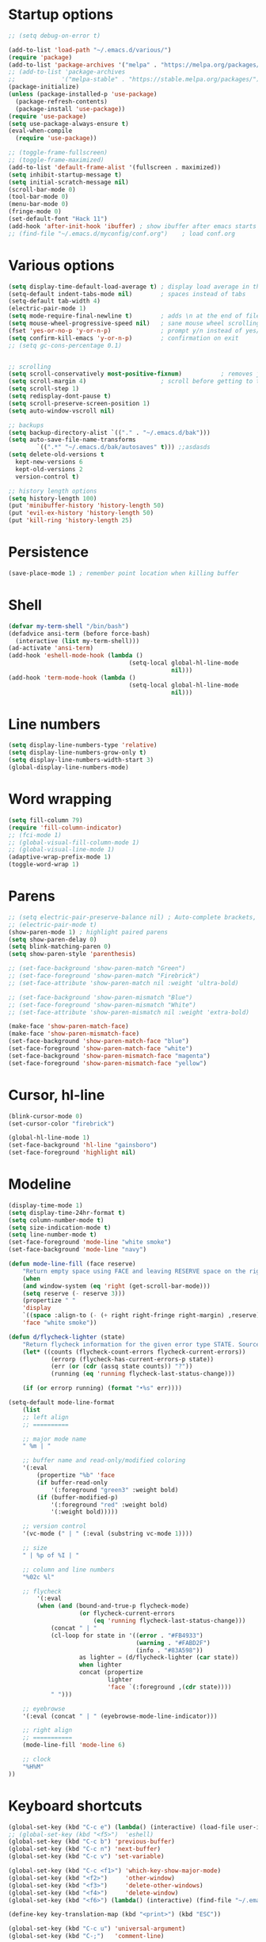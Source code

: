 * Startup options
#+BEGIN_SRC emacs-lisp :tangle yes
  ;; (setq debug-on-error t)

  (add-to-list 'load-path "~/.emacs.d/various/")
  (require 'package)
  (add-to-list 'package-archives '("melpa" . "https://melpa.org/packages/"))
  ;; (add-to-list 'package-archives
  ;;             '("melpa-stable" . "https://stable.melpa.org/packages/") t)
  (package-initialize)
  (unless (package-installed-p 'use-package)
    (package-refresh-contents)
    (package-install 'use-package))
  (require 'use-package)
  (setq use-package-always-ensure t)
  (eval-when-compile
    (require 'use-package))

  ;; (toggle-frame-fullscreen)
  ;; (toggle-frame-maximized)
  (add-to-list 'default-frame-alist '(fullscreen . maximized))
  (setq inhibit-startup-message t)
  (setq initial-scratch-message nil)
  (scroll-bar-mode 0)
  (tool-bar-mode 0)
  (menu-bar-mode 0)
  (fringe-mode 0)
  (set-default-font "Hack 11")
  (add-hook 'after-init-hook 'ibuffer) ; show ibuffer after emacs starts
  ;; (find-file "~/.emacs.d/myconfig/conf.org")    ; load conf.org
#+END_SRC
* Various options
#+begin_src emacs-lisp :tangle yes
  (setq display-time-default-load-average t) ; display load average in the modeline
  (setq-default indent-tabs-mode nil)        ; spaces instead of tabs
  (setq-default tab-width 4)
  (electric-pair-mode 1)
  (setq mode-require-final-newline t)        ; adds \n at the end of file
  (setq mouse-wheel-progressive-speed nil)   ; sane mouse wheel scrolling
  (fset 'yes-or-no-p 'y-or-n-p)              ; prompt y/n instead of yes/no
  (setq confirm-kill-emacs 'y-or-n-p)        ; confirmation on exit
  ;; (setq gc-cons-percentage 0.1)


  ;; scrolling
  (setq scroll-conservatively most-positive-fixnum)           ; removes jumpiness when scrolling
  (setq scroll-margin 4)                     ; scroll before getting to the end of the screen
  (setq scroll-step 1)
  (setq redisplay-dont-pause t)
  (setq scroll-preserve-screen-position 1)
  (setq auto-window-vscroll nil)

  ;; backups
  (setq backup-directory-alist `(("." . "~/.emacs.d/bak")))
  (setq auto-save-file-name-transforms
          `((".*" "~/.emacs.d/bak/autosaves" t))) ;;asdasds
  (setq delete-old-versions t
    kept-new-versions 6
    kept-old-versions 2
    version-control t)

  ;; history length options
  (setq history-length 100)
  (put 'minibuffer-history 'history-length 50)
  (put 'evil-ex-history 'history-length 50)
  (put 'kill-ring 'history-length 25)
#+END_SRC
* Persistence
#+BEGIN_SRC emacs-lisp :tangle yes
  (save-place-mode 1) ; remember point location when killing buffer
#+END_SRC
* Shell
#+BEGIN_SRC emacs-lisp :tangle yes
  (defvar my-term-shell "/bin/bash")
  (defadvice ansi-term (before force-bash)
    (interactive (list my-term-shell)))
  (ad-activate 'ansi-term)
  (add-hook 'eshell-mode-hook (lambda ()
                                    (setq-local global-hl-line-mode
                                                nil)))
  (add-hook 'term-mode-hook (lambda ()
                                    (setq-local global-hl-line-mode
                                                nil)))
#+END_SRC
* Line numbers
#+BEGIN_SRC emacs-lisp :tangle yes
  (setq display-line-numbers-type 'relative)
  (setq display-line-numbers-grow-only t)
  (setq display-line-numbers-width-start 3)
  (global-display-line-numbers-mode)
#+END_SRC
* Word wrapping
#+BEGIN_SRC emacs-lisp :tangle yes
  (setq fill-column 79)
  (require 'fill-column-indicator)
  ;; (fci-mode 1)
  ;; (global-visual-fill-column-mode 1)
  ;; (global-visual-line-mode 1)
  (adaptive-wrap-prefix-mode 1)
  (toggle-word-wrap 1)
#+END_SRC
* Parens
#+BEGIN_SRC emacs-lisp :tangle yes
  ;; (setq electric-pair-preserve-balance nil) ; Auto-complete brackets, etc.
  ;; (electric-pair-mode t)
  (show-paren-mode 1) ; highlight paired parens
  (setq show-paren-delay 0)
  (setq blink-matching-paren 0)
  (setq show-paren-style 'parenthesis)

  ;; (set-face-background 'show-paren-match "Green")
  ;; (set-face-foreground 'show-paren-match "Firebrick")
  ;; (set-face-attribute 'show-paren-match nil :weight 'ultra-bold)
 
  ;; (set-face-background 'show-paren-mismatch "Blue")
  ;; (set-face-foreground 'show-paren-mismatch "White")
  ;; (set-face-attribute 'show-paren-mismatch nil :weight 'extra-bold)
  
  (make-face 'show-paren-match-face)
  (make-face 'show-paren-mismatch-face)
  (set-face-background 'show-paren-match-face "blue")
  (set-face-foreground 'show-paren-match-face "white")
  (set-face-background 'show-paren-mismatch-face "magenta")
  (set-face-foreground 'show-paren-mismatch-face "yellow")
#+END_SRC
* Cursor, hl-line
#+BEGIN_SRC emacs-lisp :tangle yes
  (blink-cursor-mode 0)
  (set-cursor-color "firebrick")

  (global-hl-line-mode 1)
  (set-face-background 'hl-line "gainsboro")
  (set-face-foreground 'highlight nil)
#+END_SRC
* Modeline
#+BEGIN_SRC emacs-lisp :tangle yes
  (display-time-mode 1)
  (setq display-time-24hr-format t)
  (setq column-number-mode t)
  (setq size-indication-mode t)
  (setq line-number-mode t)
  (set-face-foreground 'mode-line "white smoke")
  (set-face-background 'mode-line "navy")
  
  (defun mode-line-fill (face reserve)
      "Return empty space using FACE and leaving RESERVE space on the right."
      (when
      (and window-system (eq 'right (get-scroll-bar-mode)))
      (setq reserve (- reserve 3)))
      (propertize " "
      'display
      `((space :align-to (- (+ right right-fringe right-margin) ,reserve)))
      'face "white smoke"))
  
  (defun d/flycheck-lighter (state)
      "Return flycheck information for the given error type STATE. Source: https://git.io/vQKzv"
      (let* ((counts (flycheck-count-errors flycheck-current-errors))
              (errorp (flycheck-has-current-errors-p state))
              (err (or (cdr (assq state counts)) "?"))
              (running (eq 'running flycheck-last-status-change)))
  
      (if (or errorp running) (format "•%s" err))))
  
  (setq-default mode-line-format
      (list
      ;; left align
      ;; ==========
  
      ;; major mode name
      " %m | "
  
      ;; buffer name and read-only/modified coloring
      '(:eval
          (propertize "%b" 'face
          (if buffer-read-only
              '(:foreground "green3" :weight bold)
          (if (buffer-modified-p)
              '(:foreground "red" :weight bold)
              '(:weight bold)))))
  
      ;; version control
      '(vc-mode (" | " (:eval (substring vc-mode 1))))
      
      ;; size
      " | %p of %I | "
      
      ;; column and line numbers
      "%02c %l"
  
      ;; flycheck
          '(:eval
          (when (and (bound-and-true-p flycheck-mode)
                      (or flycheck-current-errors
                          (eq 'running flycheck-last-status-change)))
              (concat " | "
              (cl-loop for state in '((error . "#FB4933")
                                      (warning . "#FABD2F")
                                      (info . "#83A598"))
                      as lighter = (d/flycheck-lighter (car state))
                      when lighter
                      concat (propertize
                              lighter
                              'face `(:foreground ,(cdr state))))
              " ")))

      ;; eyebrowse
      '(:eval (concat " | " (eyebrowse-mode-line-indicator)))

      ;; right align
      ;; ===========
      (mode-line-fill 'mode-line 6)
  
      ;; clock
      "%H%M"
  ))
#+END_SRC
* Keyboard shortcuts
#+BEGIN_SRC emacs-lisp :tangle yes
  (global-set-key (kbd "C-c e") (lambda() (interactive) (load-file user-init-file)))
  ;; (global-set-key (kbd "<f5>")  'eshell)
  (global-set-key (kbd "C-c b") 'previous-buffer)
  (global-set-key (kbd "C-c n") 'next-buffer)
  (global-set-key (kbd "C-c v") 'set-variable)
  
  (global-set-key (kbd "C-c <f1>") 'which-key-show-major-mode)
  (global-set-key (kbd "<f2>")     'other-window)
  (global-set-key (kbd "<f3>")     'delete-other-windows)
  (global-set-key (kbd "<f4>")     'delete-window)
  (global-set-key (kbd "<f6>") (lambda() (interactive) (find-file "~/.emacs")))
  
  (define-key key-translation-map (kbd "<print>") (kbd "ESC"))
  
  (global-set-key (kbd "C-c u") 'universal-argument)
  (global-set-key (kbd "C-;")   'comment-line)
  
  (global-set-key (kbd "C-x C-b") 'ibuffer)
  
  (global-set-key (kbd "S-C-<left>")  'shrink-window-horizontally)
  (global-set-key (kbd "S-C-<right>") 'enlarge-window-horizontally)
  (global-set-key (kbd "S-C-<down>")  'shrink-window)
  (global-set-key (kbd "S-C-<up>")    'enlarge-window)
  
  (global-set-key (kbd "<f1>")  'helpful-key)
  (global-set-key (kbd "C-h v") 'helpful-variable)
#+END_SRC
* Recentf
#+BEGIN_SRC emacs-lisp :tangle yes
(require 'recentf)
(recentf-mode 1)
(global-set-key (kbd "C-c r") 'recentf-open-files)
#+END_SRC
* C mode
#+BEGIN_SRC emacs-lisp :tangle yes
  (setq c-default-style "java")
#+END_SRC
* IBuffer
#+BEGIN_SRC emacs-lisp :tangle yes
  (defun my/define-projectile-filter-groups ()
    (when (boundp 'projectile-known-projects)
      (setq my/project-filter-groups
          (mapcar
           (lambda (it)
             (let ((name (file-name-nondirectory (directory-file-name it))))
               `(,name (filename . ,(expand-file-name it)))))
           projectile-known-projects))))

  ;; Set up default ibuffer filter groups
  (setq ibuffer-saved-filter-groups
        (list
         (cons "default"
               (append
                (my/define-projectile-filter-groups)
                ;; ... whatever other groups you want, e.g.
                '(("Dired" (mode . dired-mode))
                  ("Org" (mode . org-mode))
                  ("Planner" (or
                              (name . "^\\*Calendar\\*$")
                              (name . "^diary$")
                              (mode . muse-mode)))
                  ("Magit" (name . "^\\magit"))
                  ("Internal" (or 
                                (name . "^\\*.*$")
                                (name . "^\\Treemacs.*$")))
                 )))))
            ;; Enable default groups by default
  (add-hook 'ibuffer-mode-hook
                (lambda ()
                  (ibuffer-switch-to-saved-filter-groups "default")))

  ;; You probably don't want to see empty project groups
  (setq ibuffer-show-empty-filter-groups nil)
#+END_SRC
* Dired
#+BEGIN_SRC emacs-lisp :tangle yes
  (require 'dired+)
  (diredp-toggle-find-file-reuse-dir 1)
#+END_SRC
* Org
#+BEGIN_SRC emacs-lisp :tangle yes
  ;; (setq org-src-fontify-natively t)
  (setq org-startup-indented t)

  ;; smaller #+begin_src font in org-mode
  (set-face-attribute 'org-meta-line nil :height 0.7 :slant 'normal)

  (setq org-export-coding-system 'utf-8)
  (setq org-agenda-files (concat org-directory "/agenda.org"))

  (setq org-default-notes-file (concat org-directory "/capture.org"))
  (setq org-capture-templates
 '(("t" "Todo" entry (file+headline "~/org/todo.org" "Tasks")
        "* TODO %?\n  %i\n")
   ("j" "Journal" entry (file+olp+datetree "~/org/journal.org")
        "* %?\nEntered on %U\n  %i\n")))

  (defadvice org-insert-heading-respect-content
    (after advice-for-org-insert-heading-respect-content activate)
    (evil-append 1))

  (defadvice org-insert-todo-heading-respect-content
    (after advice-for-org-insert-todo-heading-respect-content activate)
    (evil-append 1))
#+END_SRC
* Winner mode 
#+BEGIN_SRC emacs-lisp :tangle yes
  (winner-mode)
#+END_SRC
* =========================
* Evil
** Evil Leader
#+BEGIN_SRC emacs-lisp :tangle yes
  (setq evil-want-keybinding nil) ; on update it said to load it before evil
  (use-package evil-leader
    :config
    (global-evil-leader-mode 1) ; has to be enabled *before* evil-mode loads
    (evil-leader-mode 1)
    (evil-leader/set-leader "<SPC>")
    (evil-leader/set-key
      "TAB" 'my-alternate-buffer 
      "[" 'winner-undo
      "]" 'winner-redo
      "a" 'align-regexp
      "b" 'ibuffer
      "c" 'org-capture
      "d" 'smart-compile
      "e" 'helm-flycheck
      "f" 'helm-find-files
      "g" 'google-this
      "h" 'hydra-help/body
      "i" 'helm-semantic-or-imenu
      "j" 'ace-jump-mode
      "k" 'kill-this-buffer
      "m" 'magit-status
      "n" 'hydra-navigation/body
      "o" 'other-window
      "p" 'helm-projectile
      "r" 'browse-kill-ring
      "s" 'save-buffer
      "u" 'helm-mini
      "q" 'my-open-org-dir-helm
      "t" 'shell-pop
      "v" 'hydra-eyebrowse/body
      "w" 'delete-window
      "z" '(lambda() (interactive) (find-file "~/.emacs.d/myconfig/conf.org"))))
#+END_SRC
** Evil
#+BEGIN_SRC emacs-lisp :tangle yes
  (use-package evil
    :init
    (setq evil-want-integration t)
    :config
    (evil-mode 1)
    (when (require 'evil-collection nil t)
      (evil-collection-init))
    ;; Set emacs mode for these buffers:
    (evil-set-initial-state 'eshell-mode 'emacs)
    (evil-set-initial-state 'term-mode 'emacs)
    (evil-set-initial-state 'ansi-term-mode 'emacs)
    (evil-set-initial-state 'Custom-mode 'emacs)
    (add-hook 'nav-mode-hook 'disable-evil-mode)

    ;; Various qol changes
    ;; (define-key evil-insert-state-map (kbd "RET") 'newline-and-indent)
    (define-key evil-normal-state-map "U" 'undo-tree-redo)
    (define-key evil-normal-state-map "\C-u" 'evil-scroll-up)

    (define-key evil-insert-state-map (kbd "C-j") 'evil-next-visual-line)
    (define-key evil-insert-state-map (kbd "C-k") 'evil-previous-visual-line)

    ;; Make evil-mode up/down operate in screen lines instead of logical line
    (setq evil-respect-visual-line-mode t)
    (define-key evil-motion-state-map "j" 'evil-next-visual-line)
    (define-key evil-motion-state-map "k" 'evil-previous-visual-line)
    ;; Also in visual mode
    (define-key evil-visual-state-map "j" 'evil-next-visual-line)
    (define-key evil-visual-state-map "k" 'evil-previous-visual-line))



  ;; center screen while searching
  (defadvice evil-search-next
    (after advice-for-evil-search-next activate)
    (evil-scroll-line-to-center (line-number-at-pos)))
  (defadvice evil-search-previous
    (after advice-for-evil-search-previous activate)
    (evil-scroll-line-to-center (line-number-at-pos)))
#+END_SRC
** Evil Magit
#+BEGIN_SRC emacs-lisp :tangle yes
  (use-package evil-magit)
#+END_SRC
** Evil Surround
#+BEGIN_SRC emacs-lisp :tangle yes
  (use-package evil-surround
    :ensure t
    :config
    (global-evil-surround-mode 1))
#+END_SRC
** Evil Commentary
#+BEGIN_SRC emacs-lisp :tangle yes
  (use-package evil-commentary
    :config
    (evil-commentary-mode))
  #+END_SRC
** Evil Goggles
Animations for text changes in evil mode.
#+BEGIN_SRC emacs-lisp :tangle yes
  (use-package evil-goggles
    :init
    (setq evil-goggles-duration 0.200) ; default is 0.200
    :config
    (evil-goggles-mode)) 
#+END_SRC
** Evil Org
#+BEGIN_SRC emacs-lisp :tangle yes
  (use-package org-evil)

  (eval-after-load 'org-agenda
  '(progn
    (evil-set-initial-state 'org-agenda-mode 'normal)
    (evil-define-key 'normal org-agenda-mode-map
      (kbd "<RET>") 'org-agenda-switch-to
      (kbd "\t") 'org-agenda-goto

      "q" 'org-agenda-quit
      "r" 'org-agenda-redo
      "S" 'org-save-all-org-buffers
      "gj" 'org-agenda-goto-date
      "gJ" 'org-agenda-clock-goto
      "gm" 'org-agenda-bulk-mark
      "go" 'org-agenda-open-link
      "s" 'org-agenda-schedule
      "+" 'org-agenda-priority-up
      "," 'org-agenda-priority
      "-" 'org-agenda-priority-down
      "y" 'org-agenda-todo-yesterday
      "n" 'org-agenda-add-note
      "t" 'org-agenda-todo
      ":" 'org-agenda-set-tags
      ";" 'org-timer-set-timer
      "I" 'helm-org-task-file-headings
      "i" 'org-agenda-clock-in-avy
      "O" 'org-agenda-clock-out-avy
      "u" 'org-agenda-bulk-unmark
      "x" 'org-agenda-exit
      "j"  'org-agenda-next-line
      "k"  'org-agenda-previous-line
      "vt" 'org-agenda-toggle-time-grid
      "va" 'org-agenda-archives-mode
      "vw" 'org-agenda-week-view
      "vl" 'org-agenda-log-mode
      "vd" 'org-agenda-day-view
      "vc" 'org-agenda-show-clocking-issues
      "g/" 'org-agenda-filter-by-tag
      "o" 'delete-other-windows
      "gh" 'org-agenda-holiday
      "gv" 'org-agenda-view-mode-dispatch
      "f" 'org-agenda-later
      "b" 'org-agenda-earlier
      "c" 'helm-org-capture-templates
      "e" 'org-agenda-set-effort
      "n" nil  ; evil-search-next
      "{" 'org-agenda-manipulate-query-add-re
      "}" 'org-agenda-manipulate-query-subtract-re
      "A" 'org-agenda-toggle-archive-tag
      "." 'org-agenda-goto-today
      "0" 'evil-digit-argument-or-evil-beginning-of-line
      "<" 'org-agenda-filter-by-category
      ">" 'org-agenda-date-prompt
      "F" 'org-agenda-follow-mode
      "D" 'org-agenda-deadline
      "H" 'org-agenda-holidays
      "J" 'org-agenda-next-date-line
      "K" 'org-agenda-previous-date-line
      "L" 'org-agenda-recenter
      "P" 'org-agenda-show-priority
      "R" 'org-agenda-clockreport-mode
      "Z" 'org-agenda-sunrise-sunset
      "T" 'org-agenda-show-tags
      "X" 'org-agenda-clock-cancel
      "[" 'org-agenda-manipulate-query-add
      "g\\" 'org-agenda-filter-by-tag-refine
      "]" 'org-agenda-manipulate-query-subtract)))
#+END_SRC
** Evil Numbers
#+BEGIN_SRC emacs-lisp :tangle yes
(use-package evil-numbers
  :init
  (define-key evil-normal-state-map (kbd "C-a") 'evil-numbers/inc-at-pt)
  (define-key evil-normal-state-map (kbd "C-z") 'evil-numbers/dec-at-pt))
#+END_SRC
** Evil Nerd Commenter #DISABLED
#+BEGIN_SRC emacs-lisp :tangle yes
  ;; (use-package evil-nerd-commenter
  ;;   :config
  ;;   (require 'evil-nerd-commenter)
  ;;   (evilnc-default-hotkeys))
  #+END_SRC
* Hydra
** Hydra
#+BEGIN_SRC emacs-lisp :tangle yes
  (use-package hydra
    :config
    (setq hydra-is-helpful t))
#+END_SRC
** Navigation
#+BEGIN_SRC emacs-lisp :tangle yes
  (defhydra hydra-navigation ()
    "navigation"
    ("j" evil-scroll-down "down")
    ("k" evil-scroll-up "up")
    ("SPC" nil "exit"))
#+END_SRC
** Windows
#+BEGIN_SRC emacs-lisp :tangle yes
  (defhydra hydra-windows ()
    "windows"
    ("w" winner-undo "del" :exit t)
    ("o" other-window "other" :exit t))
#+END_SRC
** Help
#+BEGIN_SRC emacs-lisp :tangle yes
  (defhydra hydra-help ()
    "help"
    ("b" helm-descbinds "helm-descbinds" :exit t)
    ("e" helm-info-emacs "helm-info-emacs" :exit t)
    ("h" helpful-at-point "helpful-at-point" :exit t)
    ("k" describe-keymap "describe keymap" :exit t)
    ("m" helm-describe-modes "helm-describe-modes" :exit t)
    ("v" helpful-variable "describe variable" :exit t))
#+END_SRC
** ibuffer
#+BEGIN_SRC emacs-lisp :tangle yes
  (defhydra hydra-ibuffer-main (:color pink :hint nil)
    "
   ^Navigation^ | ^Mark^        | ^Actions^        | ^View^
  -^----------^-+-^----^--------+-^-------^--------+-^----^-------
    _k_:    ʌ   | _m_: mark     | _D_: delete      | _g_: refresh
   _RET_: visit | _u_: unmark   | _S_: save        | _s_: sort
    _j_:    v   | _*_: specific | _a_: all actions | _/_: filter
  -^----------^-+-^----^--------+-^-------^--------+-^----^-------
  "
    ("j" ibuffer-forward-line)
    ("RET" ibuffer-visit-buffer :color blue)
    ("k" ibuffer-backward-line)
    ("m" ibuffer-mark-forward)
    ("u" ibuffer-unmark-forward)
    ("*" hydra-ibuffer-mark/body :color blue)
    ("D" ibuffer-do-delete)
    ("S" ibuffer-do-save)
    ("a" hydra-ibuffer-action/body :color blue)
    ("g" ibuffer-update)
    ("s" hydra-ibuffer-sort/body :color blue)
    ("/" hydra-ibuffer-filter/body :color blue)
    ("o" ibuffer-visit-buffer-other-window "other window" :color blue)
    ("q" quit-window "quit ibuffer" :color blue)
    ("SPC" nil "toggle hydra" :color blue))
  
  (defhydra hydra-ibuffer-mark (:color teal :columns 5
                                :after-exit (hydra-ibuffer-main/body))
    "Mark"
    ("*" ibuffer-unmark-all "unmark all")
    ("M" ibuffer-mark-by-mode "mode")
    ("m" ibuffer-mark-modified-buffers "modified")
    ("u" ibuffer-mark-unsaved-buffers "unsaved")
    ("s" ibuffer-mark-special-buffers "special")
    ("r" ibuffer-mark-read-only-buffers "read-only")
    ("/" ibuffer-mark-dired-buffers "dired")
    ("e" ibuffer-mark-dissociated-buffers "dissociated")
    ("h" ibuffer-mark-help-buffers "help")
    ("z" ibuffer-mark-compressed-file-buffers "compressed")
    ("b" hydra-ibuffer-main/body "back" :color blue))
  
  (defhydra hydra-ibuffer-action (:color teal :columns 4
                                  :after-exit
                                  (if (eq major-mode 'ibuffer-mode)
                                      (hydra-ibuffer-main/body)))
    "Action"
    ("A" ibuffer-do-view "view")
    ("E" ibuffer-do-eval "eval")
    ("F" ibuffer-do-shell-command-file "shell-command-file")
    ("I" ibuffer-do-query-replace-regexp "query-replace-regexp")
    ("H" ibuffer-do-view-other-frame "view-other-frame")
    ("N" ibuffer-do-shell-command-pipe-replace "shell-cmd-pipe-replace")
    ("M" ibuffer-do-toggle-modified "toggle-modified")
    ("O" ibuffer-do-occur "occur")
    ("P" ibuffer-do-print "print")
    ("Q" ibuffer-do-query-replace "query-replace")
    ("R" ibuffer-do-rename-uniquely "rename-uniquely")
    ("T" ibuffer-do-toggle-read-only "toggle-read-only")
    ("U" ibuffer-do-replace-regexp "replace-regexp")
    ("V" ibuffer-do-revert "revert")
    ("W" ibuffer-do-view-and-eval "view-and-eval")
    ("X" ibuffer-do-shell-command-pipe "shell-command-pipe")
    ("b" nil "back"))
  
  (defhydra hydra-ibuffer-sort (:color amaranth :columns 3)
    "Sort"
    ("i" ibuffer-invert-sorting "invert")
    ("a" ibuffer-do-sort-by-alphabetic "alphabetic")
    ("v" ibuffer-do-sort-by-recency "recently used")
    ("s" ibuffer-do-sort-by-size "size")
    ("f" ibuffer-do-sort-by-filename/process "filename")
    ("m" ibuffer-do-sort-by-major-mode "mode")
    ("b" hydra-ibuffer-main/body "back" :color blue))
  
  (defhydra hydra-ibuffer-filter (:color amaranth :columns 4)
    "Filter"
    ("m" ibuffer-filter-by-used-mode "mode")
    ("M" ibuffer-filter-by-derived-mode "derived mode")
    ("n" ibuffer-filter-by-name "name")
    ("c" ibuffer-filter-by-content "content")
    ("e" ibuffer-filter-by-predicate "predicate")
    ("f" ibuffer-filter-by-filename "filename")
    (">" ibuffer-filter-by-size-gt "size")
    ("<" ibuffer-filter-by-size-lt "size")
    ("/" ibuffer-filter-disable "disable")
    ("b" hydra-ibuffer-main/body "back" :color blue))
#+END_SRC
** Magit
#+BEGIN_SRC emacs-lisp :tangle yes
  (defhydra hydra-magit (:color blue :columns 8)
    "Magit"
    ("s" magit-status "status")
    ("c" magit-checkout "checkout")
    ("m" magit-merge "merge")
    ("l" magit-log "log")
    ("!" magit-git-command "command")
    ("$" magit-process "process")
    ("g" hydra-git-gutter/body "git gutter"))
#+END_SRC
** Git gutter
#+BEGIN_SRC emacs-lisp :tangle yes
  (defhydra hydra-git-gutter()
    "git-gutter"
    ("j" git-gutter:next-hunk)
    ("k" git-gutter:previous-hunk)
    ("SPC" nil "exit"))
#+END_SRC
** Org timer
#+BEGIN_SRC emacs-lisp :tangle yes
  (bind-key "C-c w" 'hydra-org-clock/body)
  (defhydra hydra-org-clock (:color blue :hint nil)
     "
  ^Clock:^ ^In/out^     ^Edit^   ^Summary^    | ^Timers:^ ^Run^           ^Insert
  -^-^-----^-^----------^-^------^-^----------|--^-^------^-^-------------^------
  (_?_)    _i_n         _e_dit   _g_oto entry | (_z_)     _r_elative      ti_m_e
   ^ ^     _c_ontinue   _q_uit   _d_isplay    |  ^ ^      cou_n_tdown     i_t_em
   ^ ^     _o_ut        ^ ^      _r_eport     |  ^ ^      _p_ause toggle
   ^ ^     ^ ^          ^ ^      ^ ^          |  ^ ^      _s_top
  "
     ("i" org-clock-in)
     ("c" org-clock-in-last)
     ("o" org-clock-out)
   
     ("e" org-clock-modify-effort-estimate)
     ("q" org-clock-cancel)

     ("g" org-clock-goto)
     ("d" org-clock-display)
     ("r" org-clock-report)
     ("?" (org-info "Clocking commands"))

    ("r" org-timer-start)
    ("n" org-timer-set-timer)
    ("p" org-timer-pause-or-continue)
    ("s" org-timer-stop)

    ("m" org-timer)
    ("t" org-timer-item)
    ("z" (org-info "Timers")))
#+END_SRC
** Org agenda
#+BEGIN_SRC emacs-lisp :tangle yes
  (bind-key "C-c q" 'hydra-org-agenda/body)
  ;; Hydra for org agenda (graciously taken from Spacemacs)
  (defhydra hydra-org-agenda (:pre (setq which-key-inhibit t)
                                   :post (setq which-key-inhibit nil)
                                   :hint none)
    "
  Org agenda (_q_uit)

  ^Clock^      ^Visit entry^              ^Date^             ^Other^
  ^-----^----  ^-----------^------------  ^----^-----------  ^-----^---------
  _ci_ in      _SPC_ in other window      _ds_ schedule      _gr_ reload
  _co_ out     _TAB_ & go to location     _dd_ set deadline  _._  go to today
  _cq_ cancel  _RET_ & del other windows  _dt_ timestamp     _gd_ go to date
  _cj_ jump    _o_   link                 _+_  do later      ^^
  ^^           ^^                         _-_  do earlier    ^^
  ^^           ^^                         ^^                 ^^
  ^View^          ^Filter^                 ^Headline^         ^Toggle mode^
  ^----^--------  ^------^---------------  ^--------^-------  ^-----------^----
  _vd_ day        _ft_ by tag              _ht_ set status    _tf_ follow
  _vw_ week       _fr_ refine by tag       _hk_ kill          _tl_ log
  _vt_ fortnight  _fc_ by category         _hr_ refile        _ta_ archive trees
  _vm_ month      _fh_ by top headline     _hA_ archive       _tA_ archive files
  _vy_ year       _fx_ by regexp           _h:_ set tags      _tr_ clock report
  _vn_ next span  _fd_ delete all filters  _hp_ set priority  _td_ diaries
  _vp_ prev span  ^^                       ^^                 ^^
  _vr_ reset      ^^                       ^^                 ^^
  ^^              ^^                       ^^                 ^^
  "
    ;; Entry
    ("hA" org-agenda-archive-default)
    ("hk" org-agenda-kill)
    ("hp" org-agenda-priority)
    ("hr" org-agenda-refile)
    ("h:" org-agenda-set-tags)
    ("ht" org-agenda-todo)
    ;; Visit entry
    ("o"   link-hint-open-link :exit t)
    ("<tab>" org-agenda-goto :exit t)
    ("TAB" org-agenda-goto :exit t)
    ("SPC" org-agenda-show-and-scroll-up)
    ("RET" org-agenda-switch-to :exit t)
    ;; Date
    ("dt" org-agenda-date-prompt)
    ("dd" org-agenda-deadline)
    ("+" org-agenda-do-date-later)
    ("-" org-agenda-do-date-earlier)
    ("ds" org-agenda-schedule)
    ;; View
    ("vd" org-agenda-day-view)
    ("vw" org-agenda-week-view)
    ("vt" org-agenda-fortnight-view)
    ("vm" org-agenda-month-view)
    ("vy" org-agenda-year-view)
    ("vn" org-agenda-later)
    ("vp" org-agenda-earlier)
    ("vr" org-agenda-reset-view)
    ;; Toggle mode
    ("ta" org-agenda-archives-mode)
    ("tA" (org-agenda-archives-mode 'files))
    ("tr" org-agenda-clockreport-mode)
    ("tf" org-agenda-follow-mode)
    ("tl" org-agenda-log-mode)
    ("td" org-agenda-toggle-diary)
    ;; Filter
    ("fc" org-agenda-filter-by-category)
    ("fx" org-agenda-filter-by-regexp)
    ("ft" org-agenda-filter-by-tag)
    ("fr" org-agenda-filter-by-tag-refine)
    ("fh" org-agenda-filter-by-top-headline)
    ("fd" org-agenda-filter-remove-all)
    ;; Clock
    ("cq" org-agenda-clock-cancel)
    ("cj" org-agenda-clock-goto :exit t)
    ("ci" org-agenda-clock-in :exit t)
    ("co" org-agenda-clock-out)
    ;; Other
    ("q" nil :exit t)
    ("gd" org-agenda-goto-date)
    ("." org-agenda-goto-today)
    ("gr" org-agenda-redo))
#+END_SRC
** Eyebrowse
#+BEGIN_SRC emacs-lisp :tangle yes
  (defhydra hydra-eyebrowse ()
    "eyebrowse"
    ("l" eyebrowse-last-window-config "last")
    ("k" eyebrowse-prev-window-config "prev")
    ("j" eyebrowse-next-window-config "next")
    ("r" eyebrowse-rename-window-config "rename")
    ("d" eyebrowse-close-window-config "close")
    ("n" eyebrowse-create-window-config "create")
    ("SPC" nil "exit"))
#+END_SRC
* Projectile 
#+BEGIN_SRC emacs-lisp :tangle yes
    (use-package projectile
    :init
    (setq projectile-keymap-prefix (kbd "C-c p"))
    :config
    (projectile-mode 1))
  #+END_SRC
* Which Key
  #+BEGIN_SRC emacs-lisp :tangle yes
  (use-package which-key
    :defer 1
    :config (which-key-mode))
  (which-key-setup-side-window-right-bottom)
  (setq which-key-idle-delay 0.2)
  #+END_SRC
* Company
  #+BEGIN_SRC emacs-lisp :tangle yes
  (use-package company
    :config
    (add-hook 'after-init-hook 'global-company-mode)
    (with-eval-after-load 'company
      (add-hook 'c++-mode-hook 'company-mode)
      (add-hook 'c-mode-hook 'company-mode)))
  
  (use-package company-c-headers
    :ensure t)
  (setq company-backends (delete 'company-semantic company-backends))
  (add-to-list 'company-backends 'company-c-headers)
#+END_SRC
* Helm
#+BEGIN_SRC emacs-lisp :tangle yes
  (use-package helm
    :config
    (helm-mode)
    (setq helm-mode-fuzzy-match t)
    (global-set-key (kbd "M-x") 'helm-M-x)
    (setq helm-autoresize-mode t))
    
(with-eval-after-load 'helm-buffers
  (add-to-list 'helm-boring-buffer-regexp-list "\\`#")
  (add-to-list 'helm-boring-buffer-regexp-list "^\*."))

  (use-package helm-descbinds
    :config
    (helm-descbinds-mode)
    (global-set-key (kbd "C-x C-f") 'helm-find-files)
    (global-set-key (kbd "C-h a") 'helm-apropos))

  ;; helm-company
  (autoload 'helm-company "helm-company") ; not necessary if using ELPA package
  (eval-after-load 'company
    '(progn
       (define-key company-mode-map (kbd "C-:") 'helm-company)
       (define-key company-active-map (kbd "C-:") 'helm-company)))
  (add-to-list 'company-backends 'company-math-symbols-unicode)
  
  (use-package helm-projectile
    :config
    (helm-projectile-on))
#+END_SRC
* Flycheck
#+BEGIN_SRC emacs-lisp :tangle yes
  (use-package flycheck
    :config
    (global-flycheck-mode)
    (add-hook 'after-init-hook #'global-flycheck-mode)
    (setq flycheck-pos-tip-mode t)
    (with-eval-after-load 'flycheck
      (flycheck-pos-tip-mode))) ; show tooltip when point is on the error
  
  (use-package flycheck-inline
    :config
    (global-flycheck-inline-mode))
#+END_SRC
* YASnippet
#+BEGIN_SRC emacs-lisp :tangle yes
  (use-package yasnippet
    :init
    (add-to-list 'load-path "~/.emacs.d/plugins/yasnippet")
    :config
    (yas-global-mode 1))
#+END_SRC
* Magit
#+BEGIN_SRC emacs-lisp :tangle yes
  (use-package magit)
#+END_SRC
* Shackle 
#+BEGIN_SRC emacs-lisp :tangle yes
  (use-package shackle)
  (shackle-mode t)
  (setq helm-display-function 'pop-to-buffer)
  (setq shackle-rules
        '(("*helm-ag*"              :select t   :align right :size 0.5)
          ("*helm semantic/imenu*"  :select t   :align right :size 0.4)
          ("*helm org inbuffer*"    :select t   :align right :size 0.4)
          (flycheck-error-list-mode :select t   :align below :size 0.4)
          (compilation-mode         :select t   :align below :size 0.5)
          (messages-buffer-mode     :select t   :align below :size 0.3)
          (inferior-emacs-lisp-mode :select t   :align below :size 0.3)
          (ert-results-mode         :select t   :align below :size 0.5)
          (calendar-mode            :select t   :align below :size 0.3)
          (racer-help-mode          :select t   :align right :size 0.5)
          (help-mode                :select t   :align right :size 0.5)
          (helpful-mode             :select t   :align right :size 0.5)
          (magit-log-mode           :select t   :align right :size 0.5)
          (magit-diff-mode          :select t   :align right :size 0.5)
          (magit-status-mode        :select t   :align below :size 0.5)
          (magit-revision-mode      :select t   :align right :size 0.7)
          ("*Warnings*"             :select t   :align below :size 0.5)
          ("*Compile-Log*"          :select t   :align below :size 0.5)
          (" *Deletions*"           :select t   :align below :size 0.3)
          (" *Marked Files*"        :select t   :align below :size 0.3)
          ("*Org Select*"           :select t   :align below :size 0.3)
          ("*Org Note*"             :select t   :align below :size 0.3)
          ("*Org Links*"            :select t   :align below :size 0.2)
          (" *Org todo*"            :select t   :align below :size 0.2)
          ("*Man.*"                 :select t   :align right :size 0.55 :regexp t)
          ("*helm.*"                :select t   :align below :size 0.5  :regexp t)
          (" *Org Src.*"             :select t   :align right :size 0.8  :regexp t)))
  #+END_SRC
** Rules
;; Elements of the `shackle-rules' alist:
;;
;; |-----------+------------------------+--------------------------------------------------|
;; | CONDITION | symbol                 | Major mode of the buffer to match                |
;; |           | string                 | Name of the buffer                               |
;; |           |                        | - which can be turned into regexp matching       |
;; |           |                        | by using the :regexp key with a value of t       |
;; |           |                        | in the key-value part                            |
;; |           | list of either         | a list groups either symbols or strings          |
;; |           | symbol or string       | (as described earlier) while requiring at        |
;; |           |                        | least one element to match                       |
;; |           | t                      | t as the fallback rule to follow when no         |
;; |           |                        | other match succeeds.                            |
;; |           |                        | If you set up a fallback rule, make sure         |
;; |           |                        | it's the last rule in shackle-rules,             |
;; |           |                        | otherwise it will always be used.                |
;; |-----------+------------------------+--------------------------------------------------|
;; | KEY-VALUE | :select t              | Select the popped up window. The                 |
;; |           |                        | `shackle-select-reused-windows' option makes     |
;; |           |                        | this the default for windows already             |
;; |           |                        | displaying the buffer.                           |
;; |-----------+------------------------+--------------------------------------------------|
;; |           | :inhibit-window-quit t | Special buffers usually have `q' bound to        |
;; |           |                        | `quit-window' which commonly buries the buffer   |
;; |           |                        | and deletes the window. This option inhibits the |
;; |           |                        | latter which is especially useful in combination |
;; |           |                        | with :same, but can also be used with other keys |
;; |           |                        | like :other as well.                             |
;; |-----------+------------------------+--------------------------------------------------|
;; |           | :ignore t              | Skip handling the display of the buffer in       |
;; |           |                        | question. Keep in mind that while this avoids    |
;; |           |                        | switching buffers, popping up windows and        |
;; |           |                        | displaying frames, it does not inhibit what may  |
;; |           |                        | have preceded this command, such as the          |
;; |           |                        | creation/update of the buffer to be displayed.   |
;; |-----------+------------------------+--------------------------------------------------|
;; |           | :same t                | Display buffer in the current window.            |
;; |           | :popup t               | Pop up a new window instead of displaying        |
;; |           | *mutually exclusive*   | the buffer in the current one.                   |
;; |-----------+------------------------+--------------------------------------------------|
;; |           | :other t               | Reuse the window `other-window' would select if  |
;; |           | *must not be used      | there's more than one window open, otherwise pop |
;; |           | with :align, :size*    | up a new window. When used in combination with   |
;; |           |                        | the :frame key, do the equivalent to             |
;; |           |                        | other-frame or a new frame                       |
;; |-----------+------------------------+--------------------------------------------------|
;; |           | :align                 | Align a new window at the respective side of     |
;; |           | 'above, 'below,        | the current frame or with the default alignment  |
;; |           | 'left, 'right,         | (customizable with `shackle-default-alignment')  |
;; |           | or t (default)         | by deleting every other window than the          |
;; |           |                        | currently selected one, then wait for the window |
;; |           |                        | to be "dealt" with. This can either happen by    |
;; |           |                        | burying its buffer with q or by deleting its     |
;; |           |                        | window with C-x 0.                               |
;; |           | :size                  | Aligned window use a default ratio of 0.5 to     |
;; |           | a floating point       | split up the original window in half             |
;; |           | value between 0 and 1  | (customizable with `shackle-default-size'), the  |
;; |           | is interpreted as a    | size can be changed on a per-case basis by       |
;; |           | ratio. An integer >=1  | providing a different floating point value like  |
;; |           | is interpreted as a    | 0.33 to make it occupy a third of the original   |
;; |           | number of lines.       | window's size.                                   |
;; |-----------+------------------------+--------------------------------------------------|
;; |           | :frame t               | Pop buffer to a frame instead of a window.       |
;; |-----------+------------------------+--------------------------------------------------|
* =========================
* Various packages
** help-fns+
 #+BEGIN_SRC emacs-lisp :tangle yes
  (require 'help-fns+)
 #+END_SRC
** Smooth scrolling
#+BEGIN_SRC emacs-lisp :tangle yes
;; (use-package smooth-scrolling
  ;; :config
  ;; (smooth-scrolling-mode)
  ;; (setq smooth-scroll-margin 4))
#+END_SRC
** Shell pop
#+BEGIN_SRC emacs-lisp :tangle yes
    (use-package shell-pop
      :bind (("<f5>" . shell-pop))
      :config
      (setq shell-pop-shell-type (quote ("ansi-term" "*ansi-term*" (lambda nil (ansi-term shell-pop-term-shell)))))
      (setq shell-pop-term-shell "/bin/bash")
      (setq shell-pop-window-position "right")
      (setq shell-pop-window-size 50)
      ;; need to do this manually or not picked up by `shell-pop'
      (shell-pop--set-shell-type 'shell-pop-shell-type shell-pop-shell-type))
#+END_SRC
** Smart compile
#+BEGIN_SRC emacs-lisp :tangle yes
(use-package smart-compile)
#+END_SRC
** Eyebrowse
#+BEGIN_SRC emacs-lisp :tangle yes
(use-package eyebrowse
  :config
  (setq eyebrowse-wrap-around t)
  (setq eyebrowse-mode-line-style 'always)
  (setq eyebrowse-new-workspace t)
  (eyebrowse-mode t))
#+END_SRC
** Rainbow delimiters
#+BEGIN_SRC emacs-lisp :tangle yes
  (use-package rainbow-delimiters
    :config
    (add-hook 'prog-mode-hook #'rainbow-delimiters-mode)
    (add-hook 'org-mode-hook #'rainbow-delimiters-mode))
  #+END_SRC
** Browse kill ring
#+BEGIN_SRC emacs-lisp :tangle yes
(use-package browse-kill-ring)
#+END_SRC
** Crux
#+BEGIN_SRC emacs-lisp :tangle yes
(use-package crux)
#+END_SRC
** Visual regexp
#+BEGIN_SRC emacs-lisp :tangle yes
(use-package visual-regexp)
#+END_SRC
** Olivetti
 Centers the text in the window.
 #+BEGIN_SRC emacs-lisp :tangle yes
  (use-package olivetti
    :config
    (setq olivetti-body-width 120)
    (global-set-key (kbd "C-c o") 'olivetti-mode))
 #+END_SRC
** Org bullets
 #+BEGIN_SRC emacs-lisp :tangle yes
  (use-package org-bullets
      :hook (org-mode . org-bullets-mode))
   #+END_SRC
** Smartparens
Run sp-cheat-sheet for a list of commands.
 #+BEGIN_SRC emacs-lisp :tangle yes
  (use-package evil-smartparens)

  (use-package smartparens
    :init
    (require 'smartparens-config)
    (add-hook 'smartparens-enabled-hook #'evil-smartparens-mode)
    :config
    (smartparens-global-mode 0))
 #+END_SRC
** Dumb jump
#+BEGIN_SRC emacs-lisp :tangle yes
(use-package dumb-jump)
  (use-package dumb-jump
  :bind (("M-g o" . dumb-jump-go-other-window)
         ("M-g j" . dumb-jump-go)
         ("M-g i" . dumb-jump-go-prompt)
         ("M-g x" . dumb-jump-go-prefer-external)
         ("M-g z" . dumb-jump-go-prefer-external-other-window))
  :config (setq dumb-jump-selector 'ivy) ;; (setq dumb-jump-selector 'helm)
  :ensure)
#+END_SRC
** Ace Jump Mode
 #+BEGIN_SRC emacs-lisp :tangle yes
  (use-package ace-jump-mode)
 #+END_SRC
** Try
 #+BEGIN_SRC emacs-lisp :tangle yes
  (use-package try)
 #+END_SRC
** Highlight indent guides
#+BEGIN_SRC emacs-lisp :tangle yes
  (use-package highlight-indent-guides
    :init
    (add-hook 'prog-mode-hook 'highlight-indent-guides-mode)
    (setq highlight-indent-guides-method 'character))
#+END_SRC
** Expand region
 #+BEGIN_SRC emacs-lisp :tangle yes
  (use-package expand-region
    :config
    (global-set-key (kbd "C-=") 'er/expand-region))
 #+END_SRC
** Man 
#+BEGIN_SRC emacs-lisp :tangle yes
  (use-package man)
#+END_SRC
** Git gutter
 #+BEGIN_SRC emacs-lisp :tangle yes
   (use-package git-gutter
     :init
     (global-git-gutter-mode))
 #+END_SRC
** Pdf Tools
 #+BEGIN_SRC emacs-lisp :tangle yes
  (use-package pdf-tools
    :config
    (pdf-tools-install))
  (add-hook 'pdf-view-mode-hook (lambda() (display-line-numbers-mode -1)))
 #+END_SRC
** Google this
#+BEGIN_SRC emacs-lisp :tangle yes
  (use-package google-this)
#+END_SRC
** Treemacs 
#+BEGIN_SRC emacs-lisp :tangle yes
  (use-package treemacs
    :init
    (with-eval-after-load 'winum
    (define-key winum-keymap (kbd "M-0") #'treemacs-select-window))
    :config
    (progn
      (setq treemacs-collapse-dirs              (if (executable-find "python") 3 0)
            treemacs-deferred-git-apply-delay   0.5
            treemacs-display-in-side-window     t
            treemacs-file-event-delay           5000
            treemacs-file-follow-delay          0.2
            treemacs-follow-after-init          t
            treemacs-follow-recenter-distance   0.1
            treemacs-git-command-pipe           ""
            treemacs-goto-tag-strategy          'refetch-index
            treemacs-indentation                2
            treemacs-indentation-string         " "
            treemacs-is-never-other-window      nil
            treemacs-max-git-entries            5000
            treemacs-no-png-images              nil
            treemacs-no-delete-other-windows    t
            treemacs-project-follow-cleanup     nil
            treemacs-persist-file               (expand-file-name ".cache/treemacs-persist" user-emacs-directory)
            treemacs-recenter-after-file-follow nil
            treemacs-recenter-after-tag-follow  nil
            treemacs-show-cursor                nil
            treemacs-show-hidden-files          t
            treemacs-silent-filewatch           nil
            treemacs-silent-refresh             nil
            treemacs-sorting                    'alphabetic-desc
            treemacs-space-between-root-nodes   t
            treemacs-tag-follow-cleanup         t
            treemacs-tag-follow-delay           1.5
            treemacs-width                      35)
  
      ;; The default width and height of the icons is 22 pixels. If you are
      ;; using a Hi-DPI display, uncomment this to double the icon size.
      ;;(treemacs-resize-icons 44)
  
      (treemacs-follow-mode t)
      (treemacs-filewatch-mode t)
      (treemacs-fringe-indicator-mode t)
      (pcase (cons (not (null (executable-find "git")))
                   (not (null (executable-find "python3"))))
        (`(t . t)
         (treemacs-git-mode 'deferred))
        (`(t . _)
         (treemacs-git-mode 'simple))))
    :bind
    (:map global-map
          ("M-0"       . treemacs-select-window)
          ("C-x t 1"   . treemacs-delete-other-windows)
          ("C-x t t"   . treemacs)
          ("C-x t B"   . treemacs-bookmark)
          ("C-x t C-t" . treemacs-find-file)
          ("C-x t M-t" . treemacs-find-tag))) 

  (use-package treemacs-evil
    :after treemacs evil
    :ensure t)
  
  (use-package treemacs-projectile
    :after treemacs projectile
    :ensure t)
#+END_SRC
** Outshine
#+BEGIN_SRC emacs-lisp :tangle yes
(use-package outshine)
#+END_SRC
** Free keys
#+BEGIN_SRC emacs-lisp :tangle yes
(use-package free-keys)
#+END_SRC
** Centered cursor
#+BEGIN_SRC emacs-lisp :tangle yes
(use-package centered-cursor-mode)
#+END_SRC
** Discover my major
#+BEGIN_SRC emacs-lisp :tangle yes
  (use-package discover-my-major)
#+END_SRC
** Paradox # DISABLED
#+BEGIN_SRC emacs-lisp :tangle yes
;; (use-package paradox)
#+END_SRC
** Spaceline # DISABLED
#+BEGIN_SRC emacs-lisp :tangle yes
  ;; (use-package spaceline
  ;;   :init
  ;;   (require 'spaceline-config)
  ;;   (spaceline-emacs-theme)
  ;;   (spaceline-toggle-minor-modes-off)
  ;;   (spaceline-toggle-buffer-position-on))
#+END_SRC
** Smart modeline # DISABLED
#+BEGIN_SRC emacs-lisp :tangle yes
;; (use-package smart-mode-line
  ;; :init
  ;; (setq sml/override-theme nil)
  ;; (setq sml/no-confirm-load-theme t)
  ;; (setq sml/mode-width full)
  ;; :config
  ;; (sml/setup))
#+END_SRC
** Doom modeline # DISABLED
#+BEGIN_SRC emacs-lisp :tangle yes
;; (use-package all-the-icons)
;; (use-package doom-modeline
      ;; :ensure t
      ;; :defer t
      ;; :hook (after-init . doom-modeline-init))
#+END_SRC
** Feebleline # DISABLED
#+BEGIN_SRC emacs-lisp :tangle yes
;; (use-package    feebleline
  ;; :ensure       t
  ;; :custom       (feebleline-show-git-branch             t)
                ;; (feebleline-show-dir                    t)
                ;; (feebleline-show-time                   t)
                ;; (feebleline-show-previous-buffer        nil)
  ;; :config       (feebleline-mode 1))
#+END_SRC
** Popwin # DISABLED
 #+BEGIN_SRC emacs-lisp :tangle yes
;; (use-package popwin
  ;; :config
  ;; (popwin-mode 1)
  ;; (global-set-key (kbd "C-c p") popwin:keymap))
 #+END_SRC
** Telephone line # DISABLED
 #+BEGIN_SRC emacs-lisp :tangle yes
 ;; (use-package telephone-line
   ;; :init
     ;; :config
   ;; (telephone-line-mode))
 #+END_SRC
* Defuns
#+BEGIN_SRC emacs-lisp :tangle yes
(defun my-alternate-buffer (&optional window)
  "Switch back and forth between current and last buffer in the
current window."
  (interactive)
  (let ((current-buffer (window-buffer window))
        (buffer-predicate
         (frame-parameter (window-frame window) 'buffer-predicate)))
    ;; switch to first buffer previously shown in this window that matches
    ;; frame-parameter `buffer-predicate'
    (switch-to-buffer
     (or (cl-find-if (lambda (buffer)
                       (and (not (eq buffer current-buffer))
                            (or (null buffer-predicate)
                                (funcall buffer-predicate buffer))))
                     (mapcar #'car (window-prev-buffers window)))
         ;; `other-buffer' honors `buffer-predicate' so no need to filter
         (other-buffer current-buffer t)))))

(defun my-open-org-dir-helm ()
  (interactive)
  (helm-find-files-1 "~/org/"))
#+END_SRC
* Custom file
#+BEGIN_SRC emacs-lisp :tangle yes
;; (use-package irony)
;; (add-hook 'c++-mode-hook 'irony-mode)
;; (add-hook 'c-mode-hook 'irony-mode)
;; (add-hook 'objc-mode-hook 'irony-mode)
;; (add-hook 'irony-mode-hook 'irony-cdb-autosetup-compile-options)
;; 
;; (use-package company-irony)
;; (eval-after-load 'company
 ;; '(add-to-list 'company-backends 'company-irony))
;; 
;; (use-package flycheck-irony)
;; (global-flycheck-mode)
;; (eval-after-load 'flycheck
  ;; '(add-hook 'flycheck-mode-hook #'flycheck-irony-setup))
;; 
;; 
;; (add-to-list 'company-backends 'company-irony-c-headers)


  (setq custom-file (concat user-emacs-directory "/myconfig/.custom.el"))
  (load custom-file 'noerror)
  (define-key key-translation-map (kbd "ESC") (kbd "C-g"))
#+END_SRC
* Checkout
https://github.com/bmag/emacs-purpose
* Ideas
Project-specific hydras (compilation, build options).
Make a generic compilation hydra (run make, for example).
